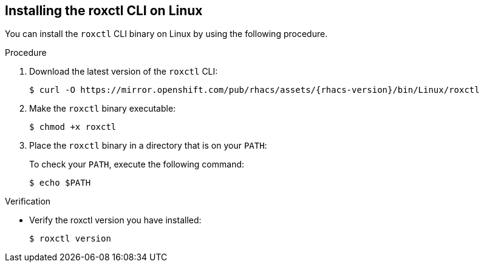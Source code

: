 // Module included in the following assemblies:
//
// * cli/using-roxctl-cli.adoc
:_module-type: PROCEDURE
[id="installing-cli-on-linux_{context}"]
== Installing the roxctl CLI on Linux

You can install the `roxctl` CLI binary on Linux by using the following procedure.

.Procedure

. Download the latest version of the `roxctl` CLI:
+
[source,terminal,subs=attributes+]
----
$ curl -O https://mirror.openshift.com/pub/rhacs/assets/{rhacs-version}/bin/Linux/roxctl
----
. Make the `roxctl` binary executable:
+
[source,terminal]
----
$ chmod +x roxctl
----
. Place the `roxctl` binary in a directory that is on your `PATH`:
+
To check your `PATH`, execute the following command:
+
[source,terminal]
----
$ echo $PATH
----

.Verification

* Verify the roxctl version you have installed:
+
[source,terminal]
----
$ roxctl version
----
